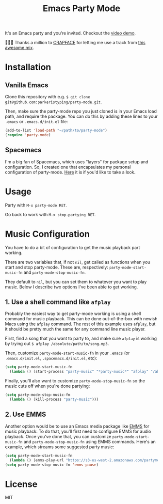 #+TITLE: Emacs Party Mode
It's an Emacs party and you're invited. Checkout the [[https://youtu.be/k-ciw_dUhGk][video demo]].

💖💕🎶 Thanks a million to [[https://soundcloud.com/crapface][CRAPFACE]] for letting me use a track from [[https://soundcloud.com/1833-fm/1833-mix-series-vol-78-crapface][this awesome mix]].

* Installation
** Vanilla Emacs
Clone this repository with e.g.  ~$ git clone git@github.com:parkeristyping/party-mode.git~.

Then, make sure the party-mode repo you just cloned is in your Emacs load path, and require the package. You can do this by adding these lines to your ~.emacs~ or ~.emacs.d/init.el~ file:
#+begin_src emacs-lisp
(add-to-list 'load-path "~/path/to/party-mode")
(require 'party-mode)
#+end_src

** Spacemacs
I'm a big fan of Spacemacs, which uses "layers" for package setup and configuration. So, I created one that encapsulates my personal configuration of party-mode. [[https://github.com/parkeristyping/.spacemacs.d/tree/master/layers/my-party-mode][Here]] it is if you'd like to take a look.

* Usage
Party with ~M-x party-mode RET~.

Go back to work with ~M-x stop-partying RET~.

* Music Configuration
You have to do a bit of configuration to get the music playback part working.

There are two variables that, if not ~nil~, get called as functions when you start and stop party-mode. These are, respectively: ~party-mode-start-music-fn~ and ~party-mode-stop-music-fn~.

They default to ~nil~, but you can set them to whatever you want to play music. Below I describe two options I've been able to get working.

** 1. Use a shell command like ~afplay~
Probably the easiest way to get party-mode working is using a shell command for music playback. This can be done out-of-the-box with newish Macs using the ~afplay~ command. The rest of this example uses ~afplay~, but it should be pretty much the same for any command line music player.

First, find a song that you want to party to, and make sure ~afplay~ is working by trying out ~$ afplay /absolute/path/to/song.mp3~.

Then, customize ~party-mode-start-music-fn~ in your ~.emacs~ (or ~.emacs.d/init.el~, ~.spacemacs.d/init.el~, etc):

#+begin_src emacs-lisp
(setq party-mode-start-music-fn
  (lambda () (start-process "party-music" "*party-music*" "afplay" "/absolute/path/to/song.mp3")))
#+end_src

Finally, you'll also want to customize ~party-mode-stop-music-fn~ so the music cuts off when you're done partying:

#+begin_src emacs-lisp
(setq party-mode-stop-music-fn
  (lambda () (kill-process "party-music")))
#+end_src

** 2. Use EMMS
Another option would be to use an Emacs media package like [[https://www.gnu.org/software/emms/][EMMS]] for music playback. To do that, you'll first need to configure EMMS for audio playback. Once you've done that, you can customize ~party-mode-start-music-fn~ and ~party-mode-stop-music-fn~ using EMMS commands. Here's an example, which streams some suggested party music:

#+begin_src emacs-lisp
(setq party-mode-start-music-fn
  (lambda () (emms-play-url "https://s3-us-west-2.amazonaws.com/partymode/party_music.mp3")))
(setq party-mode-stop-music-fn 'emms-pause)
#+end_src

* License
MIT

